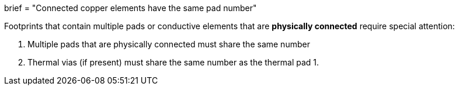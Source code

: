 +++
brief = "Connected copper elements have the same pad number"
+++

Footprints that contain multiple pads or conductive elements that are *physically connected* require special attention:

1. Multiple pads that are physically connected must share the same number
1. Thermal vias (if present) must share the same number as the thermal pad
1.